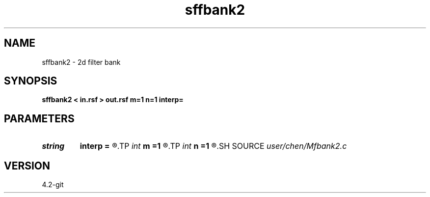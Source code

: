 .TH sffbank2 1  "APRIL 2023" Madagascar "Madagascar Manuals"
.SH NAME
sffbank2 \- 2d filter bank  
.SH SYNOPSIS
.B sffbank2 < in.rsf > out.rsf m=1 n=1 interp=
.SH PARAMETERS
.PD 0
.TP
.I string 
.B interp
.B =
.R  	interpolation method: maxflat lagrange bspline
.TP
.I int    
.B m
.B =1
.R  	b[-m, ... ,n]
.TP
.I int    
.B n
.B =1
.R  	b[-m, ... ,n]
.SH SOURCE
.I user/chen/Mfbank2.c
.SH VERSION
4.2-git
